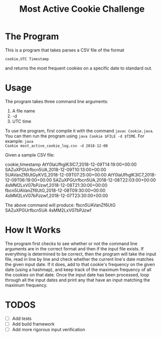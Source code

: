 #+title: Most Active Cookie Challenge

* The Program

This is a program that takes parses a CSV file of the format

~cookie,UTC Timestamp~

and returns the most frequent cookies on a specific date to standard out.

* Usage

The program takes three command line arguments:
1. A file name
2. -d
3. UTC time

To use the program, first compile it with the command ~javac Cookie.java~. You
can then run the program using ~java Cookie $FILE -d $TIME~. For example: ~java
Cookie most_active_cookie_log.csv -d 2018-12-08~

Given a sample CSV file:

cookie,timestamp
AtY0laUfhglK3lC7,2018-12-09T14:19:00+00:00
SAZuXPGUrfbcn5UA,2018-12-09T10:13:00+00:00
5UAVanZf6UtGyKVS,2018-12-09T07:25:00+00:00
AtY0laUfhglK3lC7,2018-12-09T06:19:00+00:00
SAZuXPGUrfbcn5UA,2018-12-08T22:03:00+00:00
4sMM2LxV07bPJzwf,2018-12-08T21:30:00+00:00
fbcn5UAVanZf6UtG,2018-12-08T09:30:00+00:00
4sMM2LxV07bPJzwf,2018-12-07T23:30:00+00:00

The above command will produce:
fbcn5UAVanZf6UtG
SAZuXPGUrfbcn5UA
4sMM2LxV07bPJzwf

* How It Works

The program first checks to see whether or not the command line arguments are in
the correct format and then if the input file exists. If everything is
determined to be correct, then the program will take the input file, read in
line by line and check whether the current line's date matches the given input
date. If it does, add to that cookie's frequency on the given date (using a
hashmap), and keep track of the maximum frequency of all the cookies on that
date. Once the input date has been processed, loop through all the input dates
and print any that have an input matching the maximum frequency.

* TODOS

- [ ] Add tests
- [ ] Add build framework
- [ ] Add more rigorous input verification
